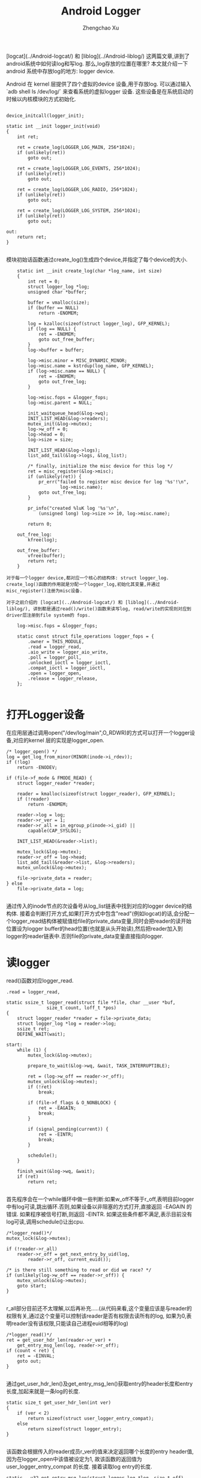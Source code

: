 #+OPTIONS: ^:nil
#+OPTIONS: toc:t H:2
#+AUTHOR: Zhengchao Xu
#+EMAIL: xuzhengchaojob@gmail.com
#+TITLE: Android Logger

[logcat](../Android-logcat/) 和 [liblog](../Android-liblog/) 这两篇文章,讲到了android系统中如何读log和写log. 那么,log存放的位置在哪里? 本文就介绍一下android 系统中存放log的地方: logger device.

Android 在 kernel 层提供了四个虚拟的device 设备,用于存放log. 可以通过输入 `adb shell ls /dev/log/` 来查看系统的虚拟logger 设备. 这些设备是在系统启动的时候以内核模块的方式初始化.
#+BEGIN_EXAMPLE

	device_initcall(logger_init);

	static int __init logger_init(void)
	{
		int ret;
	
		ret = create_log(LOGGER_LOG_MAIN, 256*1024);
		if (unlikely(ret))
			goto out;
	
		ret = create_log(LOGGER_LOG_EVENTS, 256*1024);
		if (unlikely(ret))
			goto out;
	
		ret = create_log(LOGGER_LOG_RADIO, 256*1024);
		if (unlikely(ret))
			goto out;
	
		ret = create_log(LOGGER_LOG_SYSTEM, 256*1024);
		if (unlikely(ret))
			goto out;
	
	out:
		return ret;
	}

#+END_EXAMPLE	
模块初始话函数通过create_log()生成四个device,并指定了每个device的大小.

#+BEGIN_EXAMPLE
	static int __init create_log(char *log_name, int size)
	{
		int ret = 0;
		struct logger_log *log;
		unsigned char *buffer;
	
		buffer = vmalloc(size);
		if (buffer == NULL)
			return -ENOMEM;
	
		log = kzalloc(sizeof(struct logger_log), GFP_KERNEL);
		if (log == NULL) {
			ret = -ENOMEM;
			goto out_free_buffer;
		}
		log->buffer = buffer;
	
		log->misc.minor = MISC_DYNAMIC_MINOR;
		log->misc.name = kstrdup(log_name, GFP_KERNEL);
		if (log->misc.name == NULL) {
			ret = -ENOMEM;
			goto out_free_log;
		}
	
		log->misc.fops = &logger_fops;
		log->misc.parent = NULL;
	
		init_waitqueue_head(&log->wq);
		INIT_LIST_HEAD(&log->readers);
		mutex_init(&log->mutex);
		log->w_off = 0;
		log->head = 0;
		log->size = size;
	
		INIT_LIST_HEAD(&log->logs);
		list_add_tail(&log->logs, &log_list);
	
		/* finally, initialize the misc device for this log */
		ret = misc_register(&log->misc);
		if (unlikely(ret)) {
			pr_err("failed to register misc device for log '%s'!\n",
					log->misc.name);
			goto out_free_log;
		}
	
		pr_info("created %luK log '%s'\n",
			(unsigned long) log->size >> 10, log->misc.name);
	
		return 0;
	
	out_free_log:
		kfree(log);
	
	out_free_buffer:
		vfree(buffer);
		return ret;
	}

对于每一个logger device,都对应一个核心的结构体: struct logger_log. create_log()函数的作用就是分配一个logger_log,初始化其变量,并通过misc_register()注册为misc设备.

对于之前介绍的 [logcat](../Android-logcat/) 和 [liblog](../Android-liblog/), 讲到都是通过read()/write()函数来读写log, read/write的实现则对应到driver层注册到file system的 fops.

	log->misc.fops = &logger_fops;
	
	static const struct file_operations logger_fops = {
		.owner = THIS_MODULE,
		.read = logger_read,
		.aio_write = logger_aio_write,
		.poll = logger_poll,
		.unlocked_ioctl = logger_ioctl,
		.compat_ioctl = logger_ioctl,
		.open = logger_open,
		.release = logger_release,
	};

#+END_EXAMPLE
* 打开Logger设备

在应用层通过调用open("/dev/log/main",O_RDWR)的方式可以打开一个logger设备,对应的kernel 层的实现是logger_open.

#+BEGIN_EXAMPLE
	/* logger_open() */
	log = get_log_from_minor(MINOR(inode->i_rdev));
	if (!log)
		return -ENODEV;

	if (file->f_mode & FMODE_READ) {
		struct logger_reader *reader;

		reader = kmalloc(sizeof(struct logger_reader), GFP_KERNEL);
		if (!reader)
			return -ENOMEM;

		reader->log = log;
		reader->r_ver = 1;
		reader->r_all = in_egroup_p(inode->i_gid) ||
			capable(CAP_SYSLOG);

		INIT_LIST_HEAD(&reader->list);

		mutex_lock(&log->mutex);
		reader->r_off = log->head;
		list_add_tail(&reader->list, &log->readers);
		mutex_unlock(&log->mutex);

		file->private_data = reader;
	} else
		file->private_data = log;

#+END_EXAMPLE
通过传入的inode节点的次设备号从log_list链表中找到对应的logger device的结构体. 接着会判断打开方式,如果打开方式中包含"read"(例如logcat)的话,会分配一个logger_read结构体被赋值给file的private_data变量,同时会把reader的读开始位置设为logger buffer的head位置(也就是从头开始读),然后把reader加入到logger的reader链表中.否则file的private_data变量直接指向logger.

* 读logger

read()函数对应logger_read.

#+BEGIN_EXAMPLE
	.read = logger_read,

	static ssize_t logger_read(struct file *file, char __user *buf,
				   size_t count, loff_t *pos)
	{
		struct logger_reader *reader = file->private_data;
		struct logger_log *log = reader->log;
		ssize_t ret;
		DEFINE_WAIT(wait);
	
	start:
		while (1) {
			mutex_lock(&log->mutex);
	
			prepare_to_wait(&log->wq, &wait, TASK_INTERRUPTIBLE);
	
			ret = (log->w_off == reader->r_off);
			mutex_unlock(&log->mutex);
			if (!ret)
				break;
	
			if (file->f_flags & O_NONBLOCK) {
				ret = -EAGAIN;
				break;
			}
	
			if (signal_pending(current)) {
				ret = -EINTR;
				break;
			}
	
			schedule();
		}
	
		finish_wait(&log->wq, &wait);
		if (ret)
			return ret;

#+END_EXAMPLE	
首先程序会在一个while循环中做一些判断:如果w_off不等于r_off,表明目前logger中有log可读,跳出循环.否则,如果设备以非阻塞的方式打开,直接返回 -EAGAIN 的错误. 如果程序被信号打断,则返回 -EINTR. 如果这些条件都不满足,表示目前没有log可读,调用schedule()让出cpu.

#+BEGIN_EXAMPLE
		/*logger_read()*/
		mutex_lock(&log->mutex);
	
		if (!reader->r_all)
			reader->r_off = get_next_entry_by_uid(log,
				reader->r_off, current_euid());
	
		/* is there still something to read or did we race? */
		if (unlikely(log->w_off == reader->r_off)) {
			mutex_unlock(&log->mutex);
			goto start;
		}

#+END_EXAMPLE	
r_all部分目前还不太理解,以后再补充.....(从代码来看,这个变量应该是与reader的权限有关,通过这个变量可以控制该reader是否有权限去读所有的log, 如果为0,表明reader没有该权限,只能读自己进程euid相等的log)

#+BEGIN_EXAMPLE
		/*logger_read()*/
		ret = get_user_hdr_len(reader->r_ver) +
			get_entry_msg_len(log, reader->r_off);
		if (count < ret) {
			ret = -EINVAL;
			goto out;
		}

#+END_EXAMPLE	
通过get_user_hdr_len()及get_entry_msg_len()获取entry的header长度和entry长度,加起来就是一条log的长度.

#+BEGIN_EXAMPLE
	static size_t get_user_hdr_len(int ver)
	{
		if (ver < 2)
			return sizeof(struct user_logger_entry_compat);
		else
			return sizeof(struct logger_entry);
	}

#+END_EXAMPLE
该函数会根据传入的reader成员r_ver的值来决定返回哪个长度的entry header值,因为在logger_open中该值被设定为1, 故该函数的返回值为 user_logger_entry_compat 的长度. 接着读取log entry的长度.

#+BEGIN_EXAMPLE
	static __u32 get_entry_msg_len(struct logger_log *log, size_t off)
	{
		struct logger_entry scratch;
		struct logger_entry *entry;
	
		entry = get_entry_header(log, off, &scratch);
		return entry->len;
	}


	static struct logger_entry *get_entry_header(struct logger_log *log,
			size_t off, struct logger_entry *scratch)
	{
		size_t len = min(sizeof(struct logger_entry), log->size - off);
		if (len != sizeof(struct logger_entry)) {
			memcpy(((void *) scratch), log->buffer + off, len);
			memcpy(((void *) scratch) + len, log->buffer,
				sizeof(struct logger_entry) - len);
			return scratch;
		}
	
		return (struct logger_entry *) (log->buffer + off);
	}

#+END_EXAMPLE
因为每个logger device的size都是固定大小,而系统中的log量要远远大于该size,故logger device都是采用 ring buffer的方式存放log. 这样就可能出现这个的情况,一条log的一部分在buffer尾部,而另一部分在buffer头部,所以每次从buffer读log都要考虑这种情况. 获得entry之后,通过entry的变量len就可以知道msg的长度. 调用 do_read_log_to_user()将entry+msg写到user的buf中.

		ret = do_read_log_to_user(log, reader, buf, ret);

* Log write

之前有讲,user space在写log的流程最后调用到了write()函数,对应到driver层的实现为 logger_aio_write(). 让我们一段一段的分析这个函数的实现.

#+BEGIN_EXAMPLE
	static ssize_t logger_aio_write(struct kiocb *iocb, const struct iovec *iov,
				 unsigned long nr_segs, loff_t ppos)
	{
		struct logger_log *log = file_get_log(iocb->ki_filp);
		size_t orig = log->w_off;
		struct logger_entry header;
		struct timespec now;
		ssize_t ret = 0;

#+END_EXAMPLE
首先是调用file_get_log()函数获得这个文件结构体对应的logger设备. 在打开设备的代码中有讲,file结构体的private_data变量会存放两个值之一:logger或reader,所以这里会判断文件是否以FMODE_READ的方式打开,如果是,则private_data为reader,需要去reader中找logger,否则直接返回private_data.
	
#+BEGIN_EXAMPLE
	static inline struct logger_log *file_get_log(struct file *file)
	{
		if (file->f_mode & FMODE_READ) {
			struct logger_reader *reader = file->private_data;
			return reader->log;
		} else
			return file->private_data;
	}

#+END_EXAMPLE	
下面的代码通过系统参数初始化log entry的header.
#+BEGIN_EXAMPLE
		now = current_kernel_time();
	
		header.pid = current->tgid;
		header.tid = current->pid;
		header.sec = now.tv_sec;
		header.nsec = now.tv_nsec;
		header.euid = current_euid();
		header.len = min_t(size_t, iocb->ki_left, LOGGER_ENTRY_MAX_PAYLOAD);
		header.hdr_size = sizeof(struct logger_entry);
	
		/* null writes succeed, return zero */
		if (unlikely(!header.len))
			return 0;
	
		mutex_lock(&log->mutex);

#+END_EXAMPLE	
接下来调用fix_up_readers()函数,通过传入本次log的长度对该logger设备的readers进行修正.
#+BEGIN_EXAMPLE
		/*
		 * Fix up any readers, pulling them forward to the first readable
		 * entry after (what will be) the new write offset. We do this now
		 * because if we partially fail, we can end up with clobbered log
		 * entries that encroach on readable buffer.
		 */
		fix_up_readers(log, sizeof(struct logger_entry) + header.len);

	static void fix_up_readers(struct logger_log *log, size_t len)
	{
		size_t old = log->w_off;
		size_t new = logger_offset(log, old + len);
		struct logger_reader *reader;
	
		if (is_between(old, new, log->head))
			log->head = get_next_entry(log, log->head, len);
	
		list_for_each_entry(reader, &log->readers, list)
			if (is_between(old, new, reader->r_off))
				reader->r_off = get_next_entry(log, reader->r_off, len);
	}

	static size_t get_next_entry(struct logger_log *log, size_t off, size_t len)
	{
		size_t count = 0;
	
		do {
			size_t nr = sizeof(struct logger_entry) +
				get_entry_msg_len(log, off);
			off = logger_offset(log, off + nr);
			count += nr;
		} while (count < len);
	
		return off;
	}
#+END_EXAMPLE	
为什么要对reader进行修正?前面有讲过,logger buffer的size是固定的,系统采用ring buffer的方式写log,那么就会出现这样的情况,最新的logger会有机会覆盖前面的一条log,那么在这种情况下,对于reader来说,r_off这个参数就是无效的,因为下一条log(或者后面几条log)已经不存在了.

get_next_entry()的实现不难理解,因为新加入的log长度为len,即寻找从r_off+len位置之后的第一条有效log.

接下来就是真正把log的内容写入buffer
#+BEGIN_EXAMPLE

		do_write_log(log, &header, sizeof(struct logger_entry));
	
		while (nr_segs-- > 0) {
			size_t len;
			ssize_t nr;
	
			/* figure out how much of this vector we can keep */
			len = min_t(size_t, iov->iov_len, header.len - ret);
	
			/* write out this segment's payload */
			nr = do_write_log_from_user(log, iov->iov_base, len);
			if (unlikely(nr < 0)) {
				log->w_off = orig;
				mutex_unlock(&log->mutex);
				return nr;
			}
	
			iov++;
			ret += nr;
		}
	
		mutex_unlock(&log->mutex);
	
		/* wake up any blocked readers */
		wake_up_interruptible(&log->wq);
	
		return ret;
	}

#+END_EXAMPLE
首先会调用do_write_log()把header先写入buffer,这里直接调用memcpy(),header有可能被写到buffer的尾部和首部(ring buffer). 然后就是把user space传入的iovec数组的内容依次写入buffer. 如果写失败,会直接把logger的w_off位置roll back会之前的值.

* logger_poll

在logcat的实现中曾讲到,logcat在打开logger设备后,会调用select()函数监控该logger设备,如果函数返回,表明有log可读,接下来就会调用read()读log.这里select对应的driver层函数就是logger_poll()
	
#+BEGIN_EXAMPLE
	static unsigned int logger_poll(struct file *file, poll_table *wait)
	{
		struct logger_reader *reader;
		struct logger_log *log;
		unsigned int ret = POLLOUT | POLLWRNORM;
	
		if (!(file->f_mode & FMODE_READ))
			return ret;
	
		reader = file->private_data;
		log = reader->log;
	
		poll_wait(file, &log->wq, wait);
	
		mutex_lock(&log->mutex);
		if (!reader->r_all)
			reader->r_off = get_next_entry_by_uid(log,
				reader->r_off, current_euid());
	
		if (log->w_off != reader->r_off)
			ret |= POLLIN | POLLRDNORM;
		mutex_unlock(&log->mutex);
	
		return ret;
	}

#+END_EXAMPLE
函数首先会判断是否以read的方式打开设备,如果不是,直接返回.(因为select()一般对应读操作,如果不读那么select()就没什么意义了).判断log是否可读的唯一条件就是w_off是否等于r_off.

OK,logger设备暂时就写到这里,以后有新的理解会继续补充.
